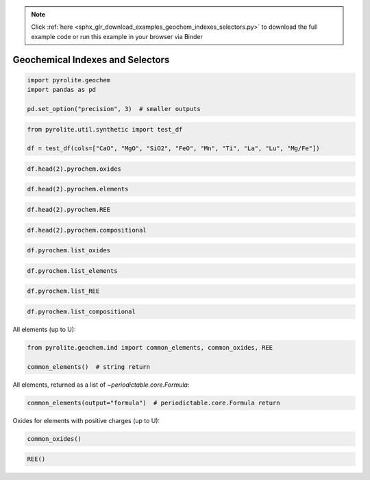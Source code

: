 .. note::
    :class: sphx-glr-download-link-note

    Click :ref:`here <sphx_glr_download_examples_geochem_indexes_selectors.py>` to download the full example code or run this example in your browser via Binder
.. rst-class:: sphx-glr-example-title

.. _sphx_glr_examples_geochem_indexes_selectors.py:


Geochemical Indexes and Selectors
==================================



.. code-block:: default

    import pyrolite.geochem
    import pandas as pd

    pd.set_option("precision", 3)  # smaller outputs








.. code-block:: default

    from pyrolite.util.synthetic import test_df

    df = test_df(cols=["CaO", "MgO", "SiO2", "FeO", "Mn", "Ti", "La", "Lu", "Mg/Fe"])








.. code-block:: default


    df.head(2).pyrochem.oxides






.. only:: builder_html

.. raw:: html

            <div>
        <style scoped>
            .dataframe tbody tr th:only-of-type {
                vertical-align: middle;
            }

            .dataframe tbody tr th {
                vertical-align: top;
            }

            .dataframe thead th {
                text-align: right;
            }
        </style>
        <table border="1" class="dataframe">
          <thead>
            <tr style="text-align: right;">
              <th></th>
              <th>CaO</th>
              <th>MgO</th>
              <th>SiO2</th>
              <th>FeO</th>
            </tr>
          </thead>
          <tbody>
            <tr>
              <th>0</th>
              <td>0.026</td>
              <td>0.258</td>
              <td>0.018</td>
              <td>0.221</td>
            </tr>
            <tr>
              <th>1</th>
              <td>0.027</td>
              <td>0.302</td>
              <td>0.020</td>
              <td>0.222</td>
            </tr>
          </tbody>
        </table>
        </div>
        <br />
        <br />


.. code-block:: default


    df.head(2).pyrochem.elements






.. only:: builder_html

.. raw:: html

            <div>
        <style scoped>
            .dataframe tbody tr th:only-of-type {
                vertical-align: middle;
            }

            .dataframe tbody tr th {
                vertical-align: top;
            }

            .dataframe thead th {
                text-align: right;
            }
        </style>
        <table border="1" class="dataframe">
          <thead>
            <tr style="text-align: right;">
              <th></th>
              <th>Mn</th>
              <th>Ti</th>
              <th>La</th>
              <th>Lu</th>
            </tr>
          </thead>
          <tbody>
            <tr>
              <th>0</th>
              <td>0.066</td>
              <td>0.021</td>
              <td>0.165</td>
              <td>0.210</td>
            </tr>
            <tr>
              <th>1</th>
              <td>0.070</td>
              <td>0.015</td>
              <td>0.155</td>
              <td>0.172</td>
            </tr>
          </tbody>
        </table>
        </div>
        <br />
        <br />


.. code-block:: default


    df.head(2).pyrochem.REE






.. only:: builder_html

.. raw:: html

            <div>
        <style scoped>
            .dataframe tbody tr th:only-of-type {
                vertical-align: middle;
            }

            .dataframe tbody tr th {
                vertical-align: top;
            }

            .dataframe thead th {
                text-align: right;
            }
        </style>
        <table border="1" class="dataframe">
          <thead>
            <tr style="text-align: right;">
              <th></th>
              <th>La</th>
              <th>Lu</th>
            </tr>
          </thead>
          <tbody>
            <tr>
              <th>0</th>
              <td>0.165</td>
              <td>0.210</td>
            </tr>
            <tr>
              <th>1</th>
              <td>0.155</td>
              <td>0.172</td>
            </tr>
          </tbody>
        </table>
        </div>
        <br />
        <br />


.. code-block:: default


    df.head(2).pyrochem.compositional






.. only:: builder_html

.. raw:: html

            <div>
        <style scoped>
            .dataframe tbody tr th:only-of-type {
                vertical-align: middle;
            }

            .dataframe tbody tr th {
                vertical-align: top;
            }

            .dataframe thead th {
                text-align: right;
            }
        </style>
        <table border="1" class="dataframe">
          <thead>
            <tr style="text-align: right;">
              <th></th>
              <th>CaO</th>
              <th>MgO</th>
              <th>SiO2</th>
              <th>FeO</th>
              <th>Mn</th>
              <th>Ti</th>
              <th>La</th>
              <th>Lu</th>
            </tr>
          </thead>
          <tbody>
            <tr>
              <th>0</th>
              <td>0.026</td>
              <td>0.258</td>
              <td>0.018</td>
              <td>0.221</td>
              <td>0.066</td>
              <td>0.021</td>
              <td>0.165</td>
              <td>0.210</td>
            </tr>
            <tr>
              <th>1</th>
              <td>0.027</td>
              <td>0.302</td>
              <td>0.020</td>
              <td>0.222</td>
              <td>0.070</td>
              <td>0.015</td>
              <td>0.155</td>
              <td>0.172</td>
            </tr>
          </tbody>
        </table>
        </div>
        <br />
        <br />


.. code-block:: default


    df.pyrochem.list_oxides





.. rst-class:: sphx-glr-script-out

 Out:

 .. code-block:: none


    ['CaO', 'MgO', 'SiO2', 'FeO']




.. code-block:: default


    df.pyrochem.list_elements





.. rst-class:: sphx-glr-script-out

 Out:

 .. code-block:: none


    ['Mn', 'Ti', 'La', 'Lu']




.. code-block:: default


    df.pyrochem.list_REE





.. rst-class:: sphx-glr-script-out

 Out:

 .. code-block:: none


    ['La', 'Lu']




.. code-block:: default


    df.pyrochem.list_compositional





.. rst-class:: sphx-glr-script-out

 Out:

 .. code-block:: none


    ['CaO', 'MgO', 'SiO2', 'FeO', 'Mn', 'Ti', 'La', 'Lu']



All elements (up to U):



.. code-block:: default

    from pyrolite.geochem.ind import common_elements, common_oxides, REE

    common_elements()  # string return





.. rst-class:: sphx-glr-script-out

 Out:

 .. code-block:: none


    ['H', 'He', 'Li', 'Be', 'B', 'C', 'N', 'O', 'F', 'Ne', 'Na', 'Mg', 'Al', 'Si', 'P', 'S', 'Cl', 'Ar', 'K', 'Ca', 'Sc', 'Ti', 'V', 'Cr', 'Mn', 'Fe', 'Co', 'Ni', 'Cu', 'Zn', 'Ga', 'Ge', 'As', 'Se', 'Br', 'Kr', 'Rb', 'Sr', 'Y', 'Zr', 'Nb', 'Mo', 'Tc', 'Ru', 'Rh', 'Pd', 'Ag', 'Cd', 'In', 'Sn', 'Sb', 'Te', 'I', 'Xe', 'Cs', 'Ba', 'La', 'Ce', 'Pr', 'Nd', 'Pm', 'Sm', 'Eu', 'Gd', 'Tb', 'Dy', 'Ho', 'Er', 'Tm', 'Yb', 'Lu', 'Hf', 'Ta', 'W', 'Re', 'Os', 'Ir', 'Pt', 'Au', 'Hg', 'Tl', 'Pb', 'Bi', 'Po', 'At', 'Rn', 'Fr', 'Ra', 'Ac', 'Th', 'Pa', 'U']



All elements, returned as a list of `~periodictable.core.Formula`:



.. code-block:: default

    common_elements(output="formula")  # periodictable.core.Formula return





.. rst-class:: sphx-glr-script-out

 Out:

 .. code-block:: none


    [H, He, Li, Be, B, C, N, O, F, Ne, Na, Mg, Al, Si, P, S, Cl, Ar, K, Ca, Sc, Ti, V, Cr, Mn, Fe, Co, Ni, Cu, Zn, Ga, Ge, As, Se, Br, Kr, Rb, Sr, Y, Zr, Nb, Mo, Tc, Ru, Rh, Pd, Ag, Cd, In, Sn, Sb, Te, I, Xe, Cs, Ba, La, Ce, Pr, Nd, Pm, Sm, Eu, Gd, Tb, Dy, Ho, Er, Tm, Yb, Lu, Hf, Ta, W, Re, Os, Ir, Pt, Au, Hg, Tl, Pb, Bi, Po, At, Rn, Fr, Ra, Ac, Th, Pa, U]



Oxides for elements with positive charges (up to U):



.. code-block:: default

    common_oxides()





.. rst-class:: sphx-glr-script-out

 Out:

 .. code-block:: none


    ['LuO', 'Lu2O3', 'PoO', 'PoO2', 'Po2O5', 'PoO3', 'V2O', 'VO', 'V2O3', 'VO2', 'V2O5', 'RnO', 'RnO3', 'Hf2O', 'HfO', 'Hf2O3', 'HfO2', 'Gd2O', 'GdO', 'Gd2O3', 'Rh2O', 'RhO', 'Rh2O3', 'RhO2', 'Rh2O5', 'RhO3', 'Pa2O3', 'PaO2', 'Pa2O5', 'EuO', 'Eu2O3', 'S2O', 'SO', 'S2O3', 'SO2', 'S2O5', 'SO3', 'Ag2O', 'AgO', 'Ag2O3', 'AgO2', 'CeO', 'Ce2O3', 'CeO2', 'Mo2O', 'MoO', 'Mo2O3', 'MoO2', 'Mo2O5', 'MoO3', 'HoO', 'Ho2O3', 'As2O', 'AsO', 'As2O3', 'AsO2', 'As2O5', 'Tl2O', 'TlO', 'Tl2O3', 'Re2O', 'ReO', 'Re2O3', 'ReO2', 'Re2O5', 'ReO3', 'Re2O7', 'H2O', 'K2O', 'Sn2O', 'SnO', 'Sn2O3', 'SnO2', 'PmO', 'Pm2O3', 'C2O', 'CO', 'C2O3', 'CO2', 'Os2O', 'OsO', 'Os2O3', 'OsO2', 'Os2O5', 'OsO3', 'Os2O7', 'OsO4', 'Be2O', 'BeO', 'Tb2O', 'TbO', 'Tb2O3', 'TbO2', 'Sb2O', 'SbO', 'Sb2O3', 'SbO2', 'Sb2O5', 'Zr2O', 'ZrO', 'Zr2O3', 'ZrO2', 'Ba2O', 'BaO', 'Ni2O', 'NiO', 'Ni2O3', 'NiO2', 'Fr2O', 'Ga2O', 'GaO', 'Ga2O3', 'Co2O', 'CoO', 'Co2O3', 'CoO2', 'Co2O5', 'DyO', 'Dy2O3', 'DyO2', 'U2O', 'UO', 'U2O3', 'UO2', 'U2O5', 'UO3', 'Br2O', 'Br2O3', 'BrO2', 'Br2O5', 'Br2O7', 'Pd2O', 'PdO', 'Pd2O3', 'PdO2', 'Pd2O5', 'PdO3', 'Sc2O', 'ScO', 'Sc2O3', 'NdO', 'Nd2O3', 'NdO2', 'W2O', 'WO', 'W2O3', 'WO2', 'W2O5', 'WO3', 'Te2O', 'TeO', 'Te2O3', 'TeO2', 'Te2O5', 'TeO3', 'Tc2O', 'TcO', 'Tc2O3', 'TcO2', 'Tc2O5', 'TcO3', 'Tc2O7', 'Fe2O', 'FeO', 'Fe2O3', 'FeO2', 'Fe2O5', 'FeO3', 'Fe2O7', 'Ru2O', 'RuO', 'Ru2O3', 'RuO2', 'Ru2O5', 'RuO3', 'Ru2O7', 'RuO4', 'Au2O', 'AuO', 'Au2O3', 'Au2O5', 'Al2O', 'AlO', 'Al2O3', 'Cd2O', 'CdO', 'Rb2O', 'RaO', 'Pb2O', 'PbO', 'Pb2O3', 'PbO2', 'B2O', 'BO', 'B2O3', 'Cu2O', 'CuO', 'Cu2O3', 'CuO2', 'Hg2O', 'HgO', 'HgO2', 'At2O', 'At2O3', 'At2O5', 'At2O7', 'P2O', 'PO', 'P2O3', 'PO2', 'P2O5', 'TmO', 'Tm2O3', 'Ta2O', 'TaO', 'Ta2O3', 'TaO2', 'Ta2O5', 'Y2O', 'YO', 'Y2O3', 'In2O', 'InO', 'In2O3', 'Ge2O', 'GeO', 'Ge2O3', 'GeO2', 'I2O', 'I2O3', 'IO2', 'I2O5', 'IO3', 'I2O7', 'Nb2O', 'NbO', 'Nb2O3', 'NbO2', 'Nb2O5', 'Pt2O', 'PtO', 'Pt2O3', 'PtO2', 'Pt2O5', 'PtO3', 'Ca2O', 'CaO', 'Ac2O3', 'Cr2O', 'CrO', 'Cr2O3', 'CrO2', 'Cr2O5', 'CrO3', 'Cs2O', 'Th2O', 'ThO', 'Th2O3', 'ThO2', 'Si2O', 'SiO', 'Si2O3', 'SiO2', 'Mn2O', 'MnO', 'Mn2O3', 'MnO2', 'Mn2O5', 'MnO3', 'Mn2O7', 'Ir2O', 'IrO', 'Ir2O3', 'IrO2', 'Ir2O5', 'IrO3', 'Ir2O7', 'IrO4', 'Ir2O9', 'Li2O', 'Mg2O', 'MgO', 'ErO', 'Er2O3', 'Ti2O', 'TiO', 'Ti2O3', 'TiO2', 'N2O', 'NO', 'N2O3', 'NO2', 'N2O5', 'Cl2O', 'ClO', 'Cl2O3', 'ClO2', 'Cl2O5', 'ClO3', 'Cl2O7', 'PrO', 'Pr2O3', 'PrO2', 'Pr2O5', 'Se2O', 'SeO', 'Se2O3', 'SeO2', 'Se2O5', 'SeO3', 'Bi2O', 'BiO', 'Bi2O3', 'BiO2', 'Bi2O5', 'Sr2O', 'SrO', 'La2O', 'LaO', 'La2O3', 'SmO', 'Sm2O3', 'YbO', 'Yb2O3', 'Zn2O', 'ZnO', 'Na2O', 'FeOT', 'Fe2O3T', 'LOI']




.. code-block:: default


    REE()




.. rst-class:: sphx-glr-script-out

 Out:

 .. code-block:: none


    ['La', 'Ce', 'Pr', 'Nd', 'Pm', 'Sm', 'Eu', 'Gd', 'Tb', 'Dy', 'Ho', 'Er', 'Tm', 'Yb', 'Lu']




.. rst-class:: sphx-glr-timing

   **Total running time of the script:** ( 0 minutes  0.147 seconds)


.. _sphx_glr_download_examples_geochem_indexes_selectors.py:


.. only :: html

 .. container:: sphx-glr-footer
    :class: sphx-glr-footer-example


  .. container:: binder-badge

    .. image:: https://mybinder.org/badge_logo.svg
      :target: https://mybinder.org/v2/gh/morganjwilliams/pyrolite/develop?filepath=docs/source/examples/geochem/indexes_selectors.ipynb
      :width: 150 px


  .. container:: sphx-glr-download

     :download:`Download Python source code: indexes_selectors.py <indexes_selectors.py>`



  .. container:: sphx-glr-download

     :download:`Download Jupyter notebook: indexes_selectors.ipynb <indexes_selectors.ipynb>`


.. only:: html

 .. rst-class:: sphx-glr-signature

    `Gallery generated by Sphinx-Gallery <https://sphinx-gallery.github.io>`_

